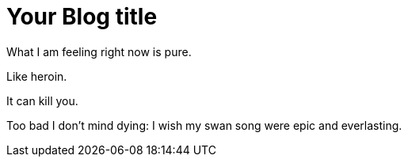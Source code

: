 = Your Blog title
// See https://hubpress.gitbooks.io/hubpress-knowledgebase/content/ for information about the parameters.
// :hp-image: /covers/cover.png
// :published_at: 2019-01-31
// :hp-tags: HubPress, Blog, Open_Source,
// :hp-alt-title: My English Title

What I am feeling right now is pure. 

Like heroin. 

It can kill you.

Too bad I don't mind dying: I wish my swan song were epic and everlasting.